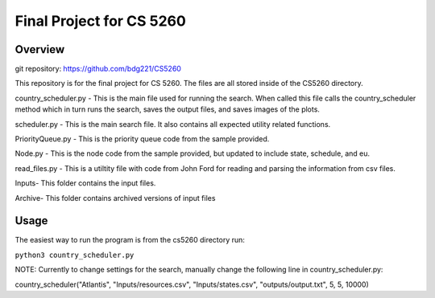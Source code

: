 Final Project for CS 5260
==========================================

Overview
--------
git repository:
https://github.com/bdg221/CS5260

This repository is for the final project for CS 5260. The files are all stored inside of the CS5260 directory.

country_scheduler.py - This is the main file used for running the search. When called this file calls the country_scheduler method which in turn runs the search, saves the output files, and saves images of the plots.

scheduler.py - This is the main search file. It also contains all expected utility related functions.

PriorityQueue.py - This is the priority queue code from the sample provided.

Node.py - This is the node code from the sample provided, but updated to include state, schedule, and eu.

read_files.py - This is a utiltity file with code from John Ford for reading and parsing the information from csv files.

Inputs\ - This folder contains the input files.

Archive\ - This folder contains archived versions of input files


Usage
------------

The easiest way to run the program is from the cs5260 directory run:

``python3 country_scheduler.py``

NOTE: Currently to change settings for the search, manually change the following line in country_scheduler.py:

country_scheduler("Atlantis", "Inputs/resources.csv", "Inputs/states.csv", "outputs/output.txt", 5, 5, 10000)
